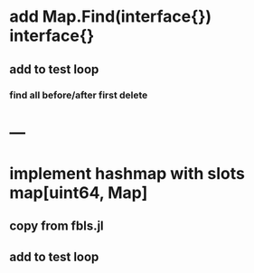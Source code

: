 * add Map.Find(interface{}) interface{}
** add to test loop
*** find all before/after first delete

* ---
* implement hashmap with slots map[uint64, Map]
** copy from fbls.jl
** add to test loop
